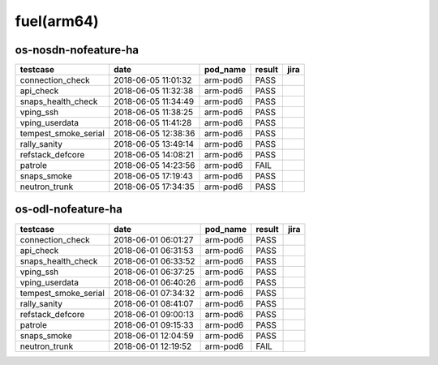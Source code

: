 fuel(arm64)
===========

os-nosdn-nofeature-ha
---------------------

====================  ===================  ==========  ========  ======
testcase              date                 pod_name    result    jira
====================  ===================  ==========  ========  ======
connection_check      2018-06-05 11:01:32  arm-pod6    PASS
api_check             2018-06-05 11:32:38  arm-pod6    PASS
snaps_health_check    2018-06-05 11:34:49  arm-pod6    PASS
vping_ssh             2018-06-05 11:38:25  arm-pod6    PASS
vping_userdata        2018-06-05 11:41:28  arm-pod6    PASS
tempest_smoke_serial  2018-06-05 12:38:36  arm-pod6    PASS
rally_sanity          2018-06-05 13:49:14  arm-pod6    PASS
refstack_defcore      2018-06-05 14:08:21  arm-pod6    PASS
patrole               2018-06-05 14:23:56  arm-pod6    FAIL
snaps_smoke           2018-06-05 17:19:43  arm-pod6    PASS
neutron_trunk         2018-06-05 17:34:35  arm-pod6    PASS
====================  ===================  ==========  ========  ======

os-odl-nofeature-ha
-------------------

====================  ===================  ==========  ========  ======
testcase              date                 pod_name    result    jira
====================  ===================  ==========  ========  ======
connection_check      2018-06-01 06:01:27  arm-pod6    PASS
api_check             2018-06-01 06:31:53  arm-pod6    PASS
snaps_health_check    2018-06-01 06:33:52  arm-pod6    PASS
vping_ssh             2018-06-01 06:37:25  arm-pod6    PASS
vping_userdata        2018-06-01 06:40:26  arm-pod6    PASS
tempest_smoke_serial  2018-06-01 07:34:32  arm-pod6    PASS
rally_sanity          2018-06-01 08:41:07  arm-pod6    PASS
refstack_defcore      2018-06-01 09:00:13  arm-pod6    PASS
patrole               2018-06-01 09:15:33  arm-pod6    PASS
snaps_smoke           2018-06-01 12:04:59  arm-pod6    PASS
neutron_trunk         2018-06-01 12:19:52  arm-pod6    FAIL
====================  ===================  ==========  ========  ======
